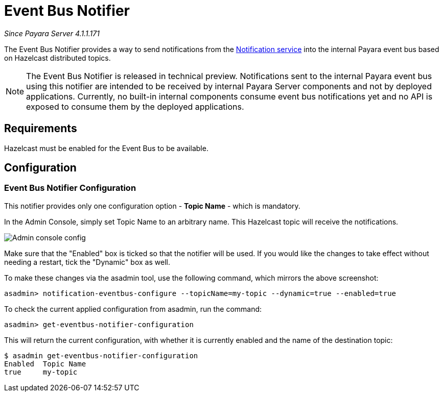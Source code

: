 = Event Bus Notifier

_Since Payara Server 4.1.1.171_

The Event Bus Notifier provides a way to send notifications from the 
link:../notification-service.adoc[Notification service] into the internal Payara event bus based on Hazelcast distributed topics.

NOTE: The Event Bus Notifier is released in technical preview. Notifications sent to the internal Payara event bus using this notifier are intended to be received by internal Payara Server components and not by deployed applications. Currently, no built-in internal components consume event bus notifications yet and no API is exposed to consume them by the deployed applications.

[[requirements]]
== Requirements

Hazelcast must be enabled for the Event Bus to be available.

[[configuration]]
== Configuration

[[notifier-configuration]]
=== Event Bus Notifier Configuration

This notifier provides only one configuration option - **Topic Name** - which is mandatory.

In the Admin Console, simply set Topic Name to an arbitrary name. This Hazelcast topic will receive the notifications.

image:notification-service/event-bus/event-bus-notif-config.png[Admin console config]

Make sure that the "Enabled" box is ticked so that the notifier will be used. If you would like the changes to take effect without needing a restart, tick the "Dynamic" box as well.

To make these changes via the asadmin tool, use the following command, which mirrors the above screenshot:

[source, shell]
----
asadmin> notification-eventbus-configure --topicName=my-topic --dynamic=true --enabled=true
----

To check the current applied configuration from asadmin, run the command:

[source, shell]
----
asadmin> get-eventbus-notifier-configuration
----

This will return the current configuration, with whether it is currently enabled and the name of the destination topic:

[source, shell]
----
$ asadmin get-eventbus-notifier-configuration
Enabled  Topic Name  
true     my-topic
----

